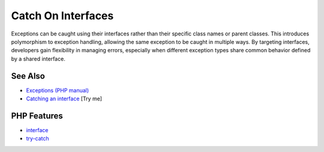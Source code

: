 .. _catch-on-interfaces:

Catch On Interfaces
-------------------

.. meta::
	:description:
		Catch On Interfaces: Exceptions can be caught using their interfaces rather than their specific class names or parent classes.
	:twitter:card: summary_large_image
	:twitter:site: @exakat
	:twitter:title: Catch On Interfaces
	:twitter:description: Catch On Interfaces: Exceptions can be caught using their interfaces rather than their specific class names or parent classes
	:twitter:creator: @exakat
	:twitter:image:src: https://php-tips.readthedocs.io/en/latest/_images/catch_interfaces.png
	:og:image: https://php-tips.readthedocs.io/en/latest/_images/catch_interfaces.png
	:og:title: Catch On Interfaces
	:og:type: article
	:og:description: Exceptions can be caught using their interfaces rather than their specific class names or parent classes
	:og:url: https://php-tips.readthedocs.io/en/latest/tips/catch_interfaces.html
	:og:locale: en

.. raw:: html

	<script type="application/ld+json">{"@context":"https:\/\/schema.org","@graph":[{"@type":"WebPage","@id":"https:\/\/php-tips.readthedocs.io\/en\/latest\/tips\/catch_interfaces.html","url":"https:\/\/php-tips.readthedocs.io\/en\/latest\/tips\/catch_interfaces.html","name":"Catch On Interfaces","isPartOf":{"@id":"https:\/\/www.exakat.io\/"},"datePublished":"Mon, 23 Jun 2025 20:21:19 +0000","dateModified":"Mon, 23 Jun 2025 20:21:19 +0000","description":"Exceptions can be caught using their interfaces rather than their specific class names or parent classes","inLanguage":"en-US","potentialAction":[{"@type":"ReadAction","target":["https:\/\/php-tips.readthedocs.io\/en\/latest\/tips\/catch_interfaces.html"]}]},{"@type":"WebSite","@id":"https:\/\/www.exakat.io\/","url":"https:\/\/www.exakat.io\/","name":"Exakat","description":"Smart PHP static analysis","inLanguage":"en-US"}]}</script>

Exceptions can be caught using their interfaces rather than their specific class names or parent classes. This introduces polymorphism to exception handling, allowing the same exception to be caught in multiple ways. By targeting interfaces, developers gain flexibility in managing errors, especially when different exception types share common behavior defined by a shared interface.

.. image:: ../images/catch_interfaces.png

See Also
________

* `Exceptions (PHP manual) <https://www.php.net/manual/en/language.exceptions.php>`_
* `Catching an interface <https://3v4l.org/JfE8M>`_ [Try me]


PHP Features
____________

* `interface <https://php-dictionary.readthedocs.io/en/latest/dictionary/interface.ini.html>`_

* `try-catch <https://php-dictionary.readthedocs.io/en/latest/dictionary/try-catch.ini.html>`_


